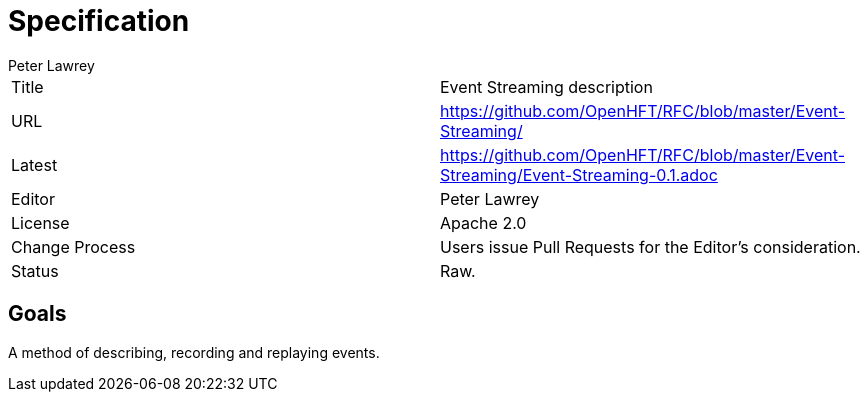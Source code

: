 = Specification
Peter Lawrey

|===
| Title   | Event Streaming description
| URL     | https://github.com/OpenHFT/RFC/blob/master/Event-Streaming/
| Latest  | https://github.com/OpenHFT/RFC/blob/master/Event-Streaming/Event-Streaming-0.1.adoc
| Editor  | Peter Lawrey
| License | Apache 2.0
| Change Process | Users issue Pull Requests for the Editor's consideration.
| Status  | Raw.
|===

== Goals

A method of describing, recording and replaying events.
